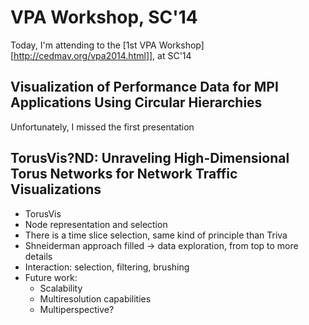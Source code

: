 * VPA Workshop, SC'14

Today, I'm attending to the [1st VPA Workshop][http://cedmav.org/vpa2014.html]], at SC'14

** Visualization of Performance Data for MPI Applications Using Circular Hierarchies

Unfortunately, I missed the first presentation

** TorusVis?ND: Unraveling High-Dimensional Torus Networks for Network Traffic Visualizations

- TorusVis
- Node representation and selection
- There is a time slice selection, same kind of principle than Triva
- Shneiderman approach filled -> data exploration, from top to more details
- Interaction: selection, filtering, brushing
- Future work: 
  - Scalability
  - Multiresolution capabilities
  - Multiperspective?
